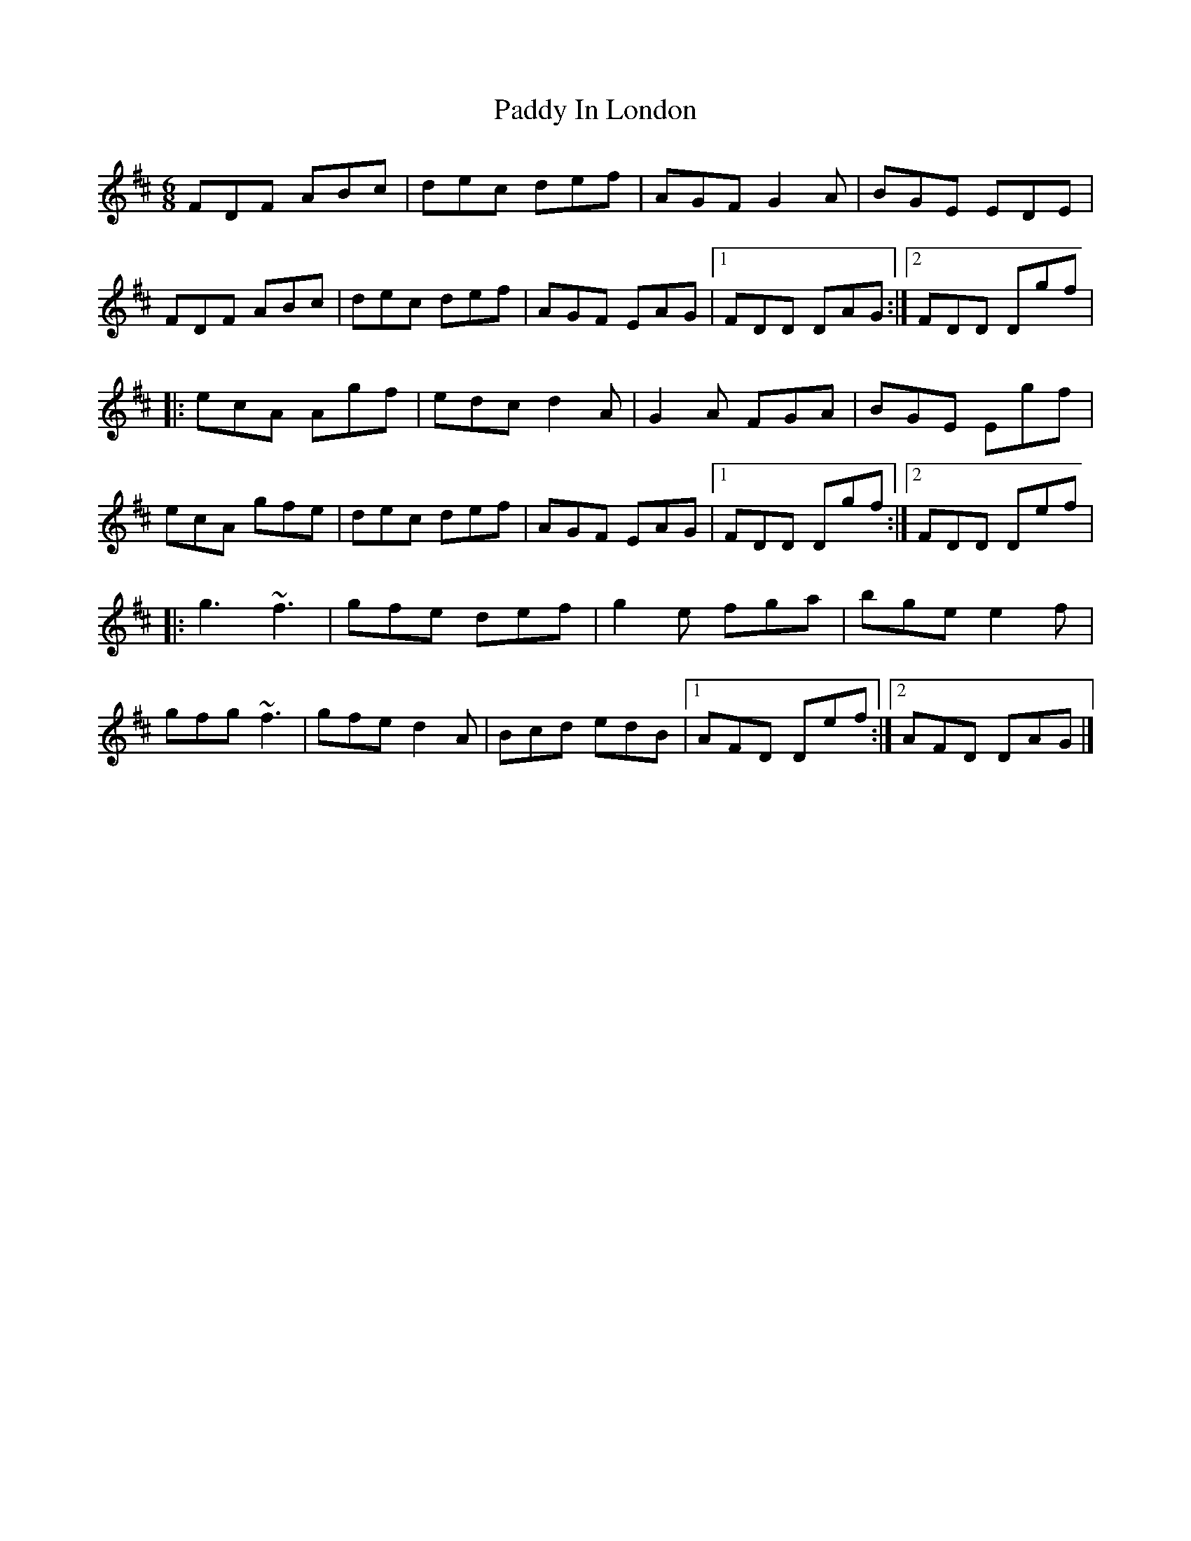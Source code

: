 X: 3
T: Paddy In London
Z: Stiamh
S: https://thesession.org/tunes/8107#setting21910
R: jig
M: 6/8
L: 1/8
K: Dmaj
FDF ABc|dec def|AGF G2A|BGE EDE|
FDF ABc|dec def|AGF EAG|[1FDD DAG:|[2FDD Dgf|
|:ecA Agf|edc d2A|G2A FGA|BGE Egf|
ecA gfe|dec def|AGF EAG|[1FDD Dgf:|[2FDD Def|
|:g3 ~f3|gfe def|g2e fga|bge e2f|
gfg ~f3|gfe d2A|Bcd edB|[1AFD Def:|[2AFD DAG|]
